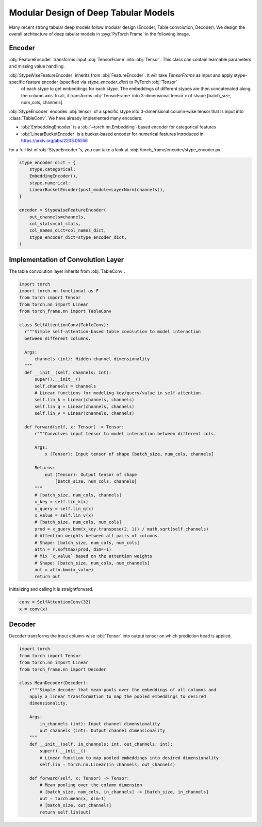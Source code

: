 Modular Design of Deep Tabular Models
=====================================

Many recent strong tabular deep models follow modular design (Encoder, Table convolution, Decoder). We design the overall architecture of deep tabular models in :pyg:`PyTorch Frame` in the following image.

.. figure:: ../_figures/modular.png
  :align: center
  :width: 100%

Encoder
-------

:obj:`FeatureEncoder` transforms input :obj:`TensorFrame` into :obj:`Tensor`. This class can contain learnable parameters and missing value handling.

:obj:`StypeWiseFeatureEncoder` inherits from :obj:`FeatureEncoder`. It will take `TensorFrame` as input and apply stype-specific feature encoder (specified via `stype_encoder_dict`) to PyTorch :obj:`Tensor`
 of each stype to get embeddings for each stype. The embeddings of different stypes are then concatenated along the column axis. In all, it transforms :obj:`TensorFrame` into 3-dimensional tensor `x`
 of shape [batch_size, num_cols, channels].
:obj:`StypeEncoder` encodes :obj:`tensor` of a specific stype into 3-dimensional column-wise tensor that is input into :class:`TableConv`. We have already implemented many encoders:

- :obj:`EmbeddingEncoder` is a :obj:`~torch.nn.Embedding`-based encoder for categorical features
- :obj:`LinearBucketEncoder` is a bucket-based encoder for numerical features introduced in https://arxiv.org/abs/2203.05556

for a full list of :obj:`StypeEncoder`'s, you can take a look at :obj:`/torch_frame/encoder/stype_encoder.py`.

.. code-block:: python

    stype_encoder_dict = {
        stype.categorical:
        EmbeddingEncoder(),
        stype.numerical:
        LinearBucketEncoder(post_module=LayerNorm(channels)),
    }

    encoder = StypeWiseFeatureEncoder(
        out_channels=channels,
        col_stats=col_stats,
        col_names_dict=col_names_dict,
        stype_encoder_dict=stype_encoder_dict,
    )

Implementation of Convolution Layer
-----------------------------------

The table convolution layer inherits from :obj:`TableConv`.

.. code-block:: python

    import torch
    import torch.nn.functional as F
    from torch import Tensor
    from torch.nn import Linear
    from torch_frame.nn import TableConv

    class SelfAttentionConv(TableConv):
      r"""Simple self-attention-based table covolution to model interaction
      between different columns.

      Args:
          channels (int): Hidden channel dimensionality
      """
      def __init__(self, channels: int):
          super().__init__()
          self.channels = channels
          # Linear functions for modeling key/query/value in self-attention.
          self.lin_k = Linear(channels, channels)
          self.lin_q = Linear(channels, channels)
          self.lin_v = Linear(channels, channels)

      def forward(self, x: Tensor) -> Tensor:
          r"""Convolves input tensor to model interaction between different cols.

          Args:
              x (Tensor): Input tensor of shape [batch_size, num_cols, channels]

          Returns:
              out (Tensor): Output tensor of shape
                  [batch_size, num_cols, channels]
          """
          # [batch_size, num_cols, channels]
          x_key = self.lin_k(x)
          x_query = self.lin_q(x)
          x_value = self.lin_v(x)
          # [batch_size, num_cols, num_cols]
          prod = x_query.bmm(x_key.transpose(2, 1)) / math.sqrt(self.channels)
          # Attention weights between all pairs of columns.
          # Shape: [batch_size, num_cols, num_cols]
          attn = F.softmax(prod, dim=-1)
          # Mix `x_value` based on the attention weights
          # Shape: [batch_size, num_cols, num_channels]
          out = attn.bmm(x_value)
          return out

Initializing and calling it is straightforward.

.. code-block:: python

    conv = SelfAttentionConv(32)
    x = conv(x)


Decoder
-------

Decoder transforms the input column-wise :obj:`Tensor` into output tensor on which prediction head is applied.

.. code-block:: python

    import torch
    from torch import Tensor
    from torch.nn import Linear
    from torch_frame.nn import Decoder

    class MeanDecoder(Decoder):
        r"""Simple decoder that mean-pools over the embeddings of all columns and
        apply a linear transformation to map the pooled embeddings to desired
        dimensionality.

        Args:
            in_channels (int): Input channel dimensionality
            out_channels (int): Output channel dimensionality
        """
        def __init__(self, in_channels: int, out_channels: int):
            super().__init__()
            # Linear function to map pooled embeddings into desired dimensionality
            self.lin = torch.nn.Linear(in_channels, out_channels)

        def forward(self, x: Tensor) -> Tensor:
            # Mean pooling over the column dimension
            # [batch_size, num_cols, in_channels] -> [batch_size, in_channels]
            out = torch.mean(x, dim=1)
            # [batch_size, out_channels]
            return self.lin(out)
